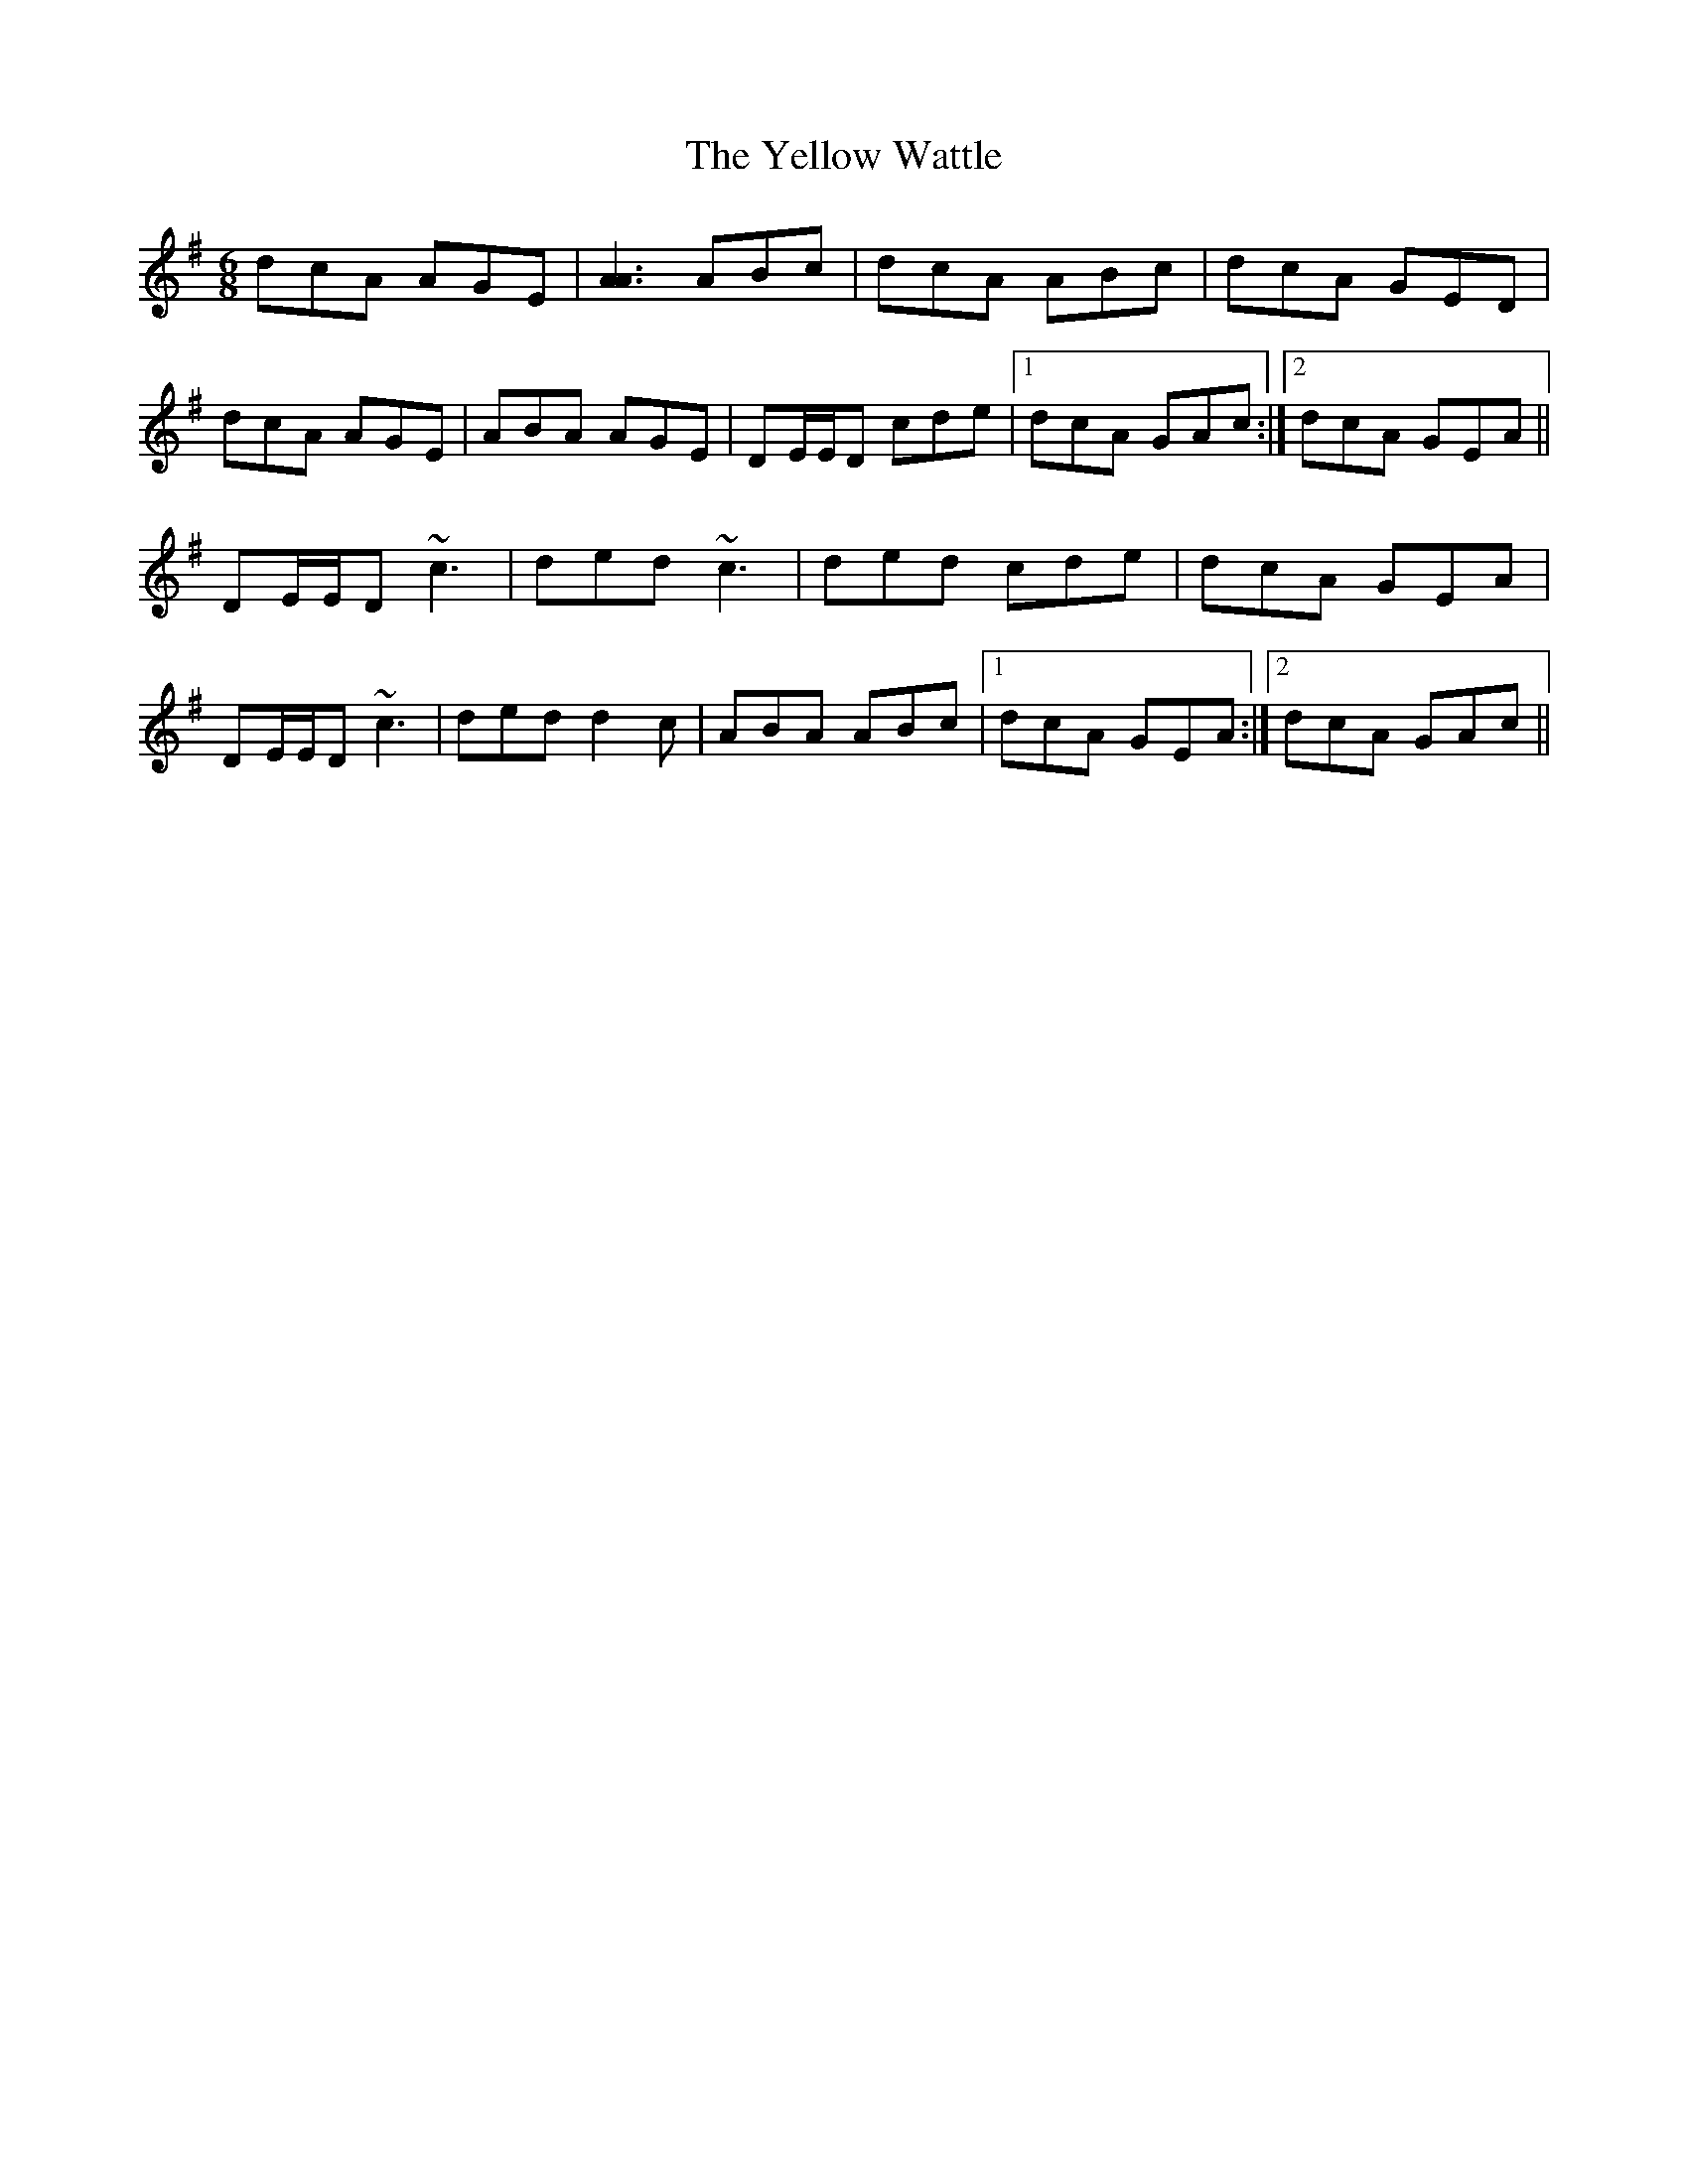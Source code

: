X: 43494
T: Yellow Wattle, The
R: jig
M: 6/8
K: Dmixolydian
dcA AGE|[A3A3] ABc|dcA ABc|dcA GED|
dcA AGE|ABA AGE|DE/E/D cde|1 dcA GAc:|2 dcA GEA||
DE/E/D ~c3|ded ~c3|ded cde|dcA GEA|
DE/E/D ~c3|ded d2 c|ABA ABc|1 dcA GEA:|2 dcA GAc||

